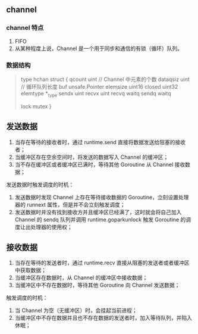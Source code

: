 ** channel
   :PROPERTIES:
   :UNNUMBERED: t
   :END:

*** channel 特点

 1. FIFO
 2. 从某种程度上说，Channel 是一个用于同步和通信的有锁（循环）队列。

*** 数据结构

#+BEGIN_QUOTE go
type hchan struct {
	qcount   uint // Channel 中元素的个数
	dataqsiz uint // 循环队列长度
	buf      unsafe.Pointer
	elemsize uint16
	closed   uint32
	elemtype *_type
	sendx    uint  
	recvx    uint
	recvq    waitq
	sendq    waitq

	lock mutex
}
#+END_QUOTE


** 发送数据

1. 当存在等待的接收者时，通过 runtime.send 直接将数据发送给阻塞的接收者；
2. 当缓冲区存在空余空间时，将发送的数据写入 Channel 的缓冲区；
3. 当不存在缓冲区或者缓冲区已满时，等待其他 Goroutine 从 Channel 接收数据；

发送数据时触发调度的时机：

1. 发送数据时发现 Channel 上存在等待接收数据的 Goroutine，立刻设置处理器的 runnext 属性，但是并不会立刻触发调度；
2. 发送数据时并没有找到接收方并且缓冲区已经满了，这时就会将自己加入 Channel 的 sendq 队列并调用 runtime.goparkunlock 触发 Goroutine 的调度让出处理器的使用权；

** 接收数据

1. 当存在等待的发送者时，通过 runtime.recv 直接从阻塞的发送者或者缓冲区中获取数据；
2. 当缓冲区存在数据时，从 Channel 的缓冲区中接收数据；
3. 当缓冲区中不存在数据时，等待其他 Goroutine 向 Channel 发送数据；

触发调度的时机：

1. 当 Channel 为空（无缓冲区）时，会挂起当前进程；
2. 当缓冲区中不存在数据并且也不存在数据的发送者时，加入等待队列，并陷入休眠；
